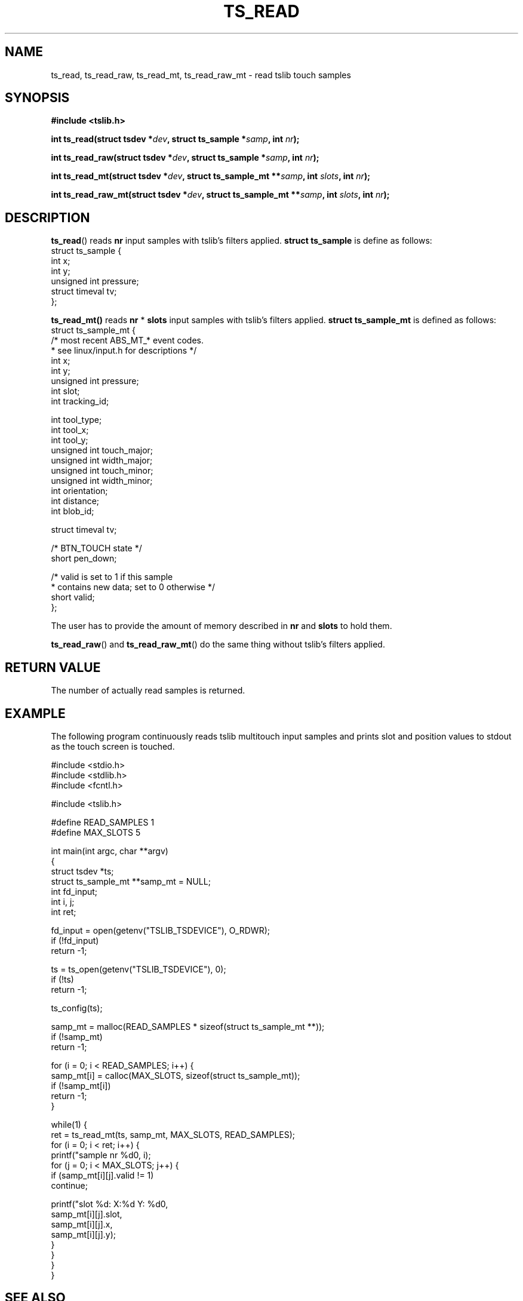 .TH TS_READ 3  "" "" "tslib"
.SH NAME
ts_read, ts_read_raw, ts_read_mt, ts_read_raw_mt \- read tslib touch samples
.SH SYNOPSIS
.nf
.B #include <tslib.h>
.sp
.BI "int ts_read(struct tsdev *" dev ", struct ts_sample *" samp ", int " nr ");"
.sp
.BI "int ts_read_raw(struct tsdev *" dev ", struct ts_sample *" samp ", int " nr ");"
.sp
.BI "int ts_read_mt(struct tsdev *" dev ", struct ts_sample_mt **" samp ", int " slots ", int " nr ");"
.sp
.BI "int ts_read_raw_mt(struct tsdev *" dev ", struct ts_sample_mt **" samp ", int " slots ", int " nr ");"
.sp
.fi

.SH DESCRIPTION
.BR ts_read ()
reads
.BR nr
input samples with tslib's filters applied.
.BI "struct ts_sample"
is define as follows:
.nf
struct ts_sample {
        int             x;
        int             y;
        unsigned int    pressure;
        struct timeval  tv;
};
.fi
.PP

.BR ts_read_mt()
reads
.BR nr
*
.BR slots
input samples with tslib's filters applied.
.BI "struct ts_sample_mt"
is defined as follows:
.nf
struct ts_sample_mt {
        /* most recent ABS_MT_* event codes.
         * see linux/input.h for descriptions */
        int             x;
        int             y;
        unsigned int    pressure;
        int             slot;
        int             tracking_id;

        int             tool_type;
        int             tool_x;
        int             tool_y;
        unsigned int    touch_major;
        unsigned int    width_major;
        unsigned int    touch_minor;
        unsigned int    width_minor;
        int             orientation;
        int             distance;
        int             blob_id;

        struct timeval  tv;

        /* BTN_TOUCH state */
        short           pen_down;

        /* valid is set to 1 if this sample
         * contains new data; set to 0 otherwise */
        short           valid;
};
.fi
.PP
The user has to provide the amount of memory described in
.BR nr
and
.BR slots
to hold them.

.BR ts_read_raw ()
and
.BR ts_read_raw_mt ()
do the same thing without tslib's filters applied.

.SH RETURN VALUE
The number of actually read samples is returned.

.SH EXAMPLE
The following program continuously reads tslib multitouch input samples
and prints slot and position values to stdout as the touch screen is
touched.
.sp
.nf
#include <stdio.h>
#include <stdlib.h>
#include <fcntl.h>

#include <tslib.h>

#define READ_SAMPLES 1
#define MAX_SLOTS 5

int main(int argc, char **argv)
{
        struct tsdev *ts;
        struct ts_sample_mt **samp_mt = NULL;
        int fd_input;
        int i, j;
        int ret;

        fd_input = open(getenv("TSLIB_TSDEVICE"), O_RDWR);
        if (!fd_input)
                return \-1;

        ts = ts_open(getenv("TSLIB_TSDEVICE"), 0);
        if (!ts)
                return \-1;

        ts_config(ts);

        samp_mt = malloc(READ_SAMPLES * sizeof(struct ts_sample_mt **));
        if (!samp_mt)
                return \-1;

        for (i = 0; i < READ_SAMPLES; i++) {
                samp_mt[i] = calloc(MAX_SLOTS, sizeof(struct ts_sample_mt));
                if (!samp_mt[i])
                        return \-1;
        }

        while(1) {
                ret = ts_read_mt(ts, samp_mt, MAX_SLOTS, READ_SAMPLES);
                for (i = 0; i < ret; i++) {
                        printf("sample nr %d\n", i);
                        for (j = 0; i < MAX_SLOTS; j++) {
                                if (samp_mt[i][j].valid != 1)
                                        continue;

                                printf("slot %d: X:%d Y: %d\n",
                                       samp_mt[i][j].slot,
                                       samp_mt[i][j].x,
                                       samp_mt[i][j].y);
                        }
                }
        }
}
.fi
.SH SEE ALSO
.BR ts_config (3),
.BR ts_open (3),
.BR ts_close (3),
.BR ts.conf (5)
